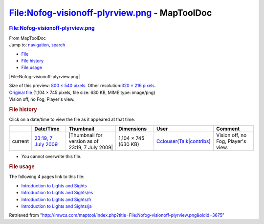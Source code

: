 ==============================================
File:Nofog-visionoff-plyrview.png - MapToolDoc
==============================================

.. contents::
   :depth: 3
..

.. container:: noprint
   :name: mw-page-base

.. container:: noprint
   :name: mw-head-base

.. container:: mw-body
   :name: content

   .. container:: mw-indicators

   .. rubric:: File:Nofog-visionoff-plyrview.png
      :name: firstHeading
      :class: firstHeading

   .. container:: mw-body-content
      :name: bodyContent

      .. container::
         :name: siteSub

         From MapToolDoc

      .. container::
         :name: contentSub

      .. container:: mw-jump
         :name: jump-to-nav

         Jump to: `navigation <#mw-head>`__, `search <#p-search>`__

      .. container::
         :name: mw-content-text

         -  `File <#file>`__
         -  `File history <#filehistory>`__
         -  `File usage <#filelinks>`__

         .. container:: fullImageLink
            :name: file

            |File:Nofog-visionoff-plyrview.png|

            .. container:: mw-filepage-resolutioninfo

               Size of this preview: `800 × 540
               pixels </maptool/images/thumb/7/7d/Nofog-visionoff-plyrview.png/800px-Nofog-visionoff-plyrview.png>`__.
               Other resolution:\ `320 × 216
               pixels </maptool/images/thumb/7/7d/Nofog-visionoff-plyrview.png/320px-Nofog-visionoff-plyrview.png>`__\ .

         .. container:: fullMedia

            `Original
            file </maptool/images/7/7d/Nofog-visionoff-plyrview.png>`__
            ‎(1,104 × 745 pixels, file size: 630 KB, MIME type:
            image/png)

         .. container:: mw-content-ltr
            :name: mw-imagepage-content

            Vision off, no Fog, Player's view.

         .. rubric:: File history
            :name: filehistory

         .. container::
            :name: mw-imagepage-section-filehistory

            Click on a date/time to view the file as it appeared at that
            time.

            ======= ========================================================================== ================================================ ==================== ====================================================================================================================================================================== ==================================
            \       Date/Time                                                                  Thumbnail                                        Dimensions           User                                                                                                                                                                   Comment
            ======= ========================================================================== ================================================ ==================== ====================================================================================================================================================================== ==================================
            current `23:19, 7 July 2009 </maptool/images/7/7d/Nofog-visionoff-plyrview.png>`__ |Thumbnail for version as of 23:19, 7 July 2009| 1,104 × 745 (630 KB) `Cclouser </rptools/wiki/User:Cclouser>`__\ (\ \ `Talk </rptools/wiki/User_talk:Cclouser>`__\ \ \|\ \ `contribs </rptools/wiki/Special:Contributions/Cclouser>`__\ \ ) Vision off, no Fog, Player's view.
            ======= ========================================================================== ================================================ ==================== ====================================================================================================================================================================== ==================================

         -  You cannot overwrite this file.

         .. rubric:: File usage
            :name: filelinks

         .. container::
            :name: mw-imagepage-section-linkstoimage

            The following 4 pages link to this file:

            -  `Introduction to Lights and
               Sights </rptools/wiki/Introduction_to_Lights_and_Sights>`__
            -  `Introduction to Lights and
               Sights/es </rptools/wiki/Introduction_to_Lights_and_Sights/es>`__
            -  `Introduction to Lights and
               Sights/fr </rptools/wiki/Introduction_to_Lights_and_Sights/fr>`__
            -  `Introduction to Lights and
               Sights/ja </rptools/wiki/Introduction_to_Lights_and_Sights/ja>`__

      .. container:: printfooter

         Retrieved from
         "http://lmwcs.com/maptool/index.php?title=File:Nofog-visionoff-plyrview.png&oldid=3675"

